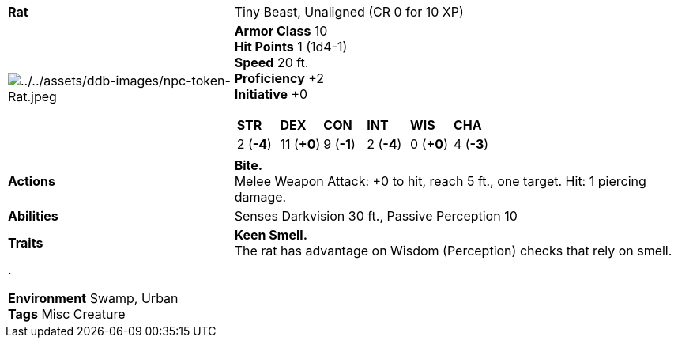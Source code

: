 ifndef::rootdir[]
:rootdir: ../..
endif::[]
[cols="2a,4a",grid=rows]
|===
| [big]#*Rat*#
| [small]#Tiny Beast, Unaligned (CR 0 for 10 XP)#

| image:{rootdir}/assets/ddb-images/npc-token-Rat.jpeg[{rootdir}/assets/ddb-images/npc-token-Rat.jpeg]

|
*Armor Class* 10 +
*Hit Points* 1 (1d4-1) +
*Speed* 20 ft. +
*Proficiency* +2 +
*Initiative* +0 +

[cols="1,1,1,1,1,1",grid=rows,frame=none,caption="",title=""]
!===
^! *STR*     ^! *DEX*     ^! *CON*     ^! *INT*     ^! *WIS*     ^! *CHA*
^!  2 (*-4*) ^! 11 (*+0*) ^!  9 (*-1*) ^!  2 (*-4*) ^!  0 (*+0*) ^!  4 (*-3*)
!===

| *Actions* | 
*Bite.* +
Melee Weapon Attack: +0 to hit, reach 5 ft., one target. Hit: 1 piercing damage.

| *Abilities* | 
Senses Darkvision 30 ft., Passive Perception 10 +

| *Traits* |
*Keen Smell.* +
The rat has advantage on Wisdom (Perception) checks that rely on smell.

2+| .

*Environment* Swamp, Urban +
*Tags* Misc Creature
|===
